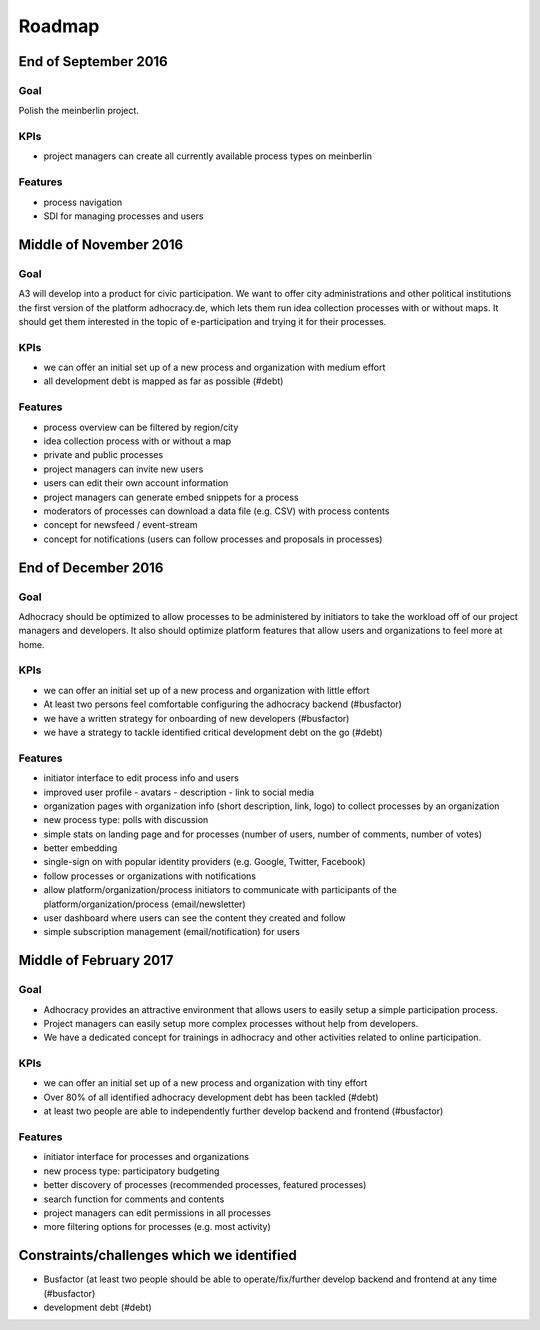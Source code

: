 Roadmap
=======


End of September 2016
---------------------

Goal
++++

Polish the meinberlin project.

KPIs
++++

-   project managers can create all currently available process types on
    meinberlin

Features
++++++++

-   process navigation
-   SDI for managing processes and users


Middle of November 2016
-----------------------

Goal
++++

A3 will develop into a product for civic participation. We want to offer
city administrations and other political institutions the first version
of the platform adhocracy.de, which lets them run idea collection
processes with or without maps. It should get them interested in the
topic of e-participation and trying it for their processes.

KPIs
++++

-   we can offer an initial set up of a new process and organization
    with medium effort
-   all development debt is mapped as far as possible (#debt)

Features
++++++++

-   process overview can be filtered by region/city
-   idea collection process with or without a map
-   private and public processes
-   project managers can invite new users
-   users can edit their own account information
-   project managers can generate embed snippets for a process
-   moderators of processes can download a data file (e.g. CSV) with
    process contents
-   concept for newsfeed / event-stream
-   concept for notifications (users can follow processes and proposals
    in processes)


End of December 2016
--------------------

Goal
++++

Adhocracy should be optimized to allow processes to be administered by
initiators to take the workload off of our project managers and
developers. It also should optimize platform features that allow users
and organizations to feel more at home.

KPIs
++++

-   we can offer an initial set up of a new process and organization
    with little effort
-   At least two persons feel comfortable configuring the adhocracy
    backend (#busfactor)
-   we have a written strategy for onboarding of new developers
    (#busfactor)
-   we have a strategy to tackle identified critical development debt on
    the go (#debt)

Features
++++++++

-   initiator interface to edit process info and users
-   improved user profile
    -   avatars
    -   description
    -   link to social media
-   organization pages with organization info (short description, link,
    logo) to collect processes by an organization
-   new process type: polls with discussion
-   simple stats on landing page and for processes (number of users,
    number of comments, number of votes)
-   better embedding
-   single-sign on with popular identity providers (e.g. Google,
    Twitter, Facebook)
-   follow processes or organizations with notifications
-   allow platform/organization/process initiators to communicate with
    participants of the platform/organization/process (email/newsletter)
-   user dashboard where users can see the content they created and
    follow
-   simple subscription management (email/notification) for users


Middle of February 2017
-----------------------

Goal
++++

-   Adhocracy provides an attractive environment that allows users to
    easily setup a simple participation process.
-   Project managers can easily setup more complex processes without
    help from developers.
-   We have a dedicated concept for trainings in adhocracy and other
    activities related to online participation.

KPIs
++++

-   we can offer an initial set up of a new process and organization
    with tiny effort
-   Over 80% of all identified adhocracy development debt has been
    tackled (#debt)
-   at least two people are able to independently further develop
    backend and frontend (#busfactor)

Features
++++++++

-   initiator interface for processes and organizations
-   new process type: participatory budgeting
-   better discovery of processes (recommended processes, featured
    processes)
-   search function for comments and contents
-   project managers can edit permissions in all processes
-   more filtering options for processes (e.g. most activity)


Constraints/challenges which we identified
------------------------------------------

-   Busfactor (at least two people should be able to operate/fix/further
    develop backend and frontend at any time (#busfactor)
-   development debt (#debt)
